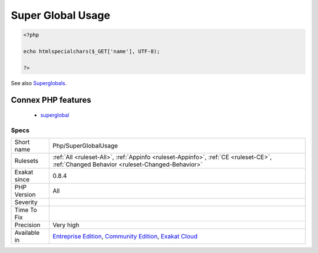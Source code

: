 .. _php-superglobalusage:

.. _super-global-usage:

Super Global Usage
++++++++++++++++++

.. meta::
	:description:
		Super Global Usage: Spot usage of Super global variables, such as $_GET, $_POST or $_REQUEST.
	:twitter:card: summary_large_image
	:twitter:site: @exakat
	:twitter:title: Super Global Usage
	:twitter:description: Super Global Usage: Spot usage of Super global variables, such as $_GET, $_POST or $_REQUEST
	:twitter:creator: @exakat
	:twitter:image:src: https://www.exakat.io/wp-content/uploads/2020/06/logo-exakat.png
	:og:image: https://www.exakat.io/wp-content/uploads/2020/06/logo-exakat.png
	:og:title: Super Global Usage
	:og:type: article
	:og:description: Spot usage of Super global variables, such as $_GET, $_POST or $_REQUEST
	:og:url: https://exakat.readthedocs.io/en/latest/Reference/Rules/Super Global Usage.html
	:og:locale: en
.. raw:: html	<script type="application/ld+json">{"@context":"https:\/\/schema.org","@graph":[{"@type":"WebPage","@id":"https:\/\/php-tips.readthedocs.io\/en\/latest\/Reference\/Rules\/Php\/SuperGlobalUsage.html","url":"https:\/\/php-tips.readthedocs.io\/en\/latest\/Reference\/Rules\/Php\/SuperGlobalUsage.html","name":"Super Global Usage","isPartOf":{"@id":"https:\/\/www.exakat.io\/"},"datePublished":"Fri, 10 Jan 2025 09:46:18 +0000","dateModified":"Fri, 10 Jan 2025 09:46:18 +0000","description":"Spot usage of Super global variables, such as $_GET, $_POST or $_REQUEST","inLanguage":"en-US","potentialAction":[{"@type":"ReadAction","target":["https:\/\/exakat.readthedocs.io\/en\/latest\/Super Global Usage.html"]}]},{"@type":"WebSite","@id":"https:\/\/www.exakat.io\/","url":"https:\/\/www.exakat.io\/","name":"Exakat","description":"Smart PHP static analysis","inLanguage":"en-US"}]}</script>Spot usage of Super global variables, such as `$_GET <https://www.php.net/manual/en/reserved.variables.get.php>`_, `$_POST <https://www.php.net/manual/en/reserved.variables.post.php>`_ or `$_REQUEST <https://www.php.net/manual/en/reserved.variables.request.php>`_.

.. code-block:: php
   
   <?php
   
   echo htmlspecialchars($_GET['name'], UTF-8);
   
   ?>

See also `Superglobals <https://www.php.net/manual/en/language.variables.superglobals.php>`_.

Connex PHP features
-------------------

  + `superglobal <https://php-dictionary.readthedocs.io/en/latest/dictionary/superglobal.ini.html>`_


Specs
_____

+--------------+-----------------------------------------------------------------------------------------------------------------------------------------------------------------------------------------+
| Short name   | Php/SuperGlobalUsage                                                                                                                                                                    |
+--------------+-----------------------------------------------------------------------------------------------------------------------------------------------------------------------------------------+
| Rulesets     | :ref:`All <ruleset-All>`, :ref:`Appinfo <ruleset-Appinfo>`, :ref:`CE <ruleset-CE>`, :ref:`Changed Behavior <ruleset-Changed-Behavior>`                                                  |
+--------------+-----------------------------------------------------------------------------------------------------------------------------------------------------------------------------------------+
| Exakat since | 0.8.4                                                                                                                                                                                   |
+--------------+-----------------------------------------------------------------------------------------------------------------------------------------------------------------------------------------+
| PHP Version  | All                                                                                                                                                                                     |
+--------------+-----------------------------------------------------------------------------------------------------------------------------------------------------------------------------------------+
| Severity     |                                                                                                                                                                                         |
+--------------+-----------------------------------------------------------------------------------------------------------------------------------------------------------------------------------------+
| Time To Fix  |                                                                                                                                                                                         |
+--------------+-----------------------------------------------------------------------------------------------------------------------------------------------------------------------------------------+
| Precision    | Very high                                                                                                                                                                               |
+--------------+-----------------------------------------------------------------------------------------------------------------------------------------------------------------------------------------+
| Available in | `Entreprise Edition <https://www.exakat.io/entreprise-edition>`_, `Community Edition <https://www.exakat.io/community-edition>`_, `Exakat Cloud <https://www.exakat.io/exakat-cloud/>`_ |
+--------------+-----------------------------------------------------------------------------------------------------------------------------------------------------------------------------------------+


